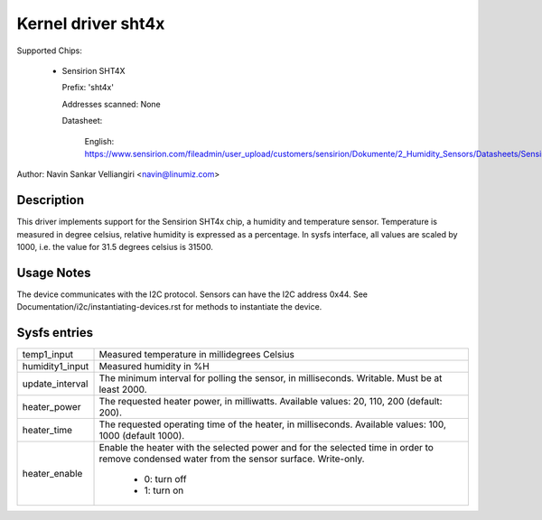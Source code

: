 .. SPDX-License-Identifier: GPL-2.0

Kernel driver sht4x
===================

Supported Chips:

  * Sensirion SHT4X

    Prefix: 'sht4x'

    Addresses scanned: None

    Datasheet:

      English: https://www.sensirion.com/fileadmin/user_upload/customers/sensirion/Dokumente/2_Humidity_Sensors/Datasheets/Sensirion_Humidity_Sensors_SHT4x_Datasheet.pdf

Author: Navin Sankar Velliangiri <navin@linumiz.com>


Description
-----------

This driver implements support for the Sensirion SHT4x chip, a humidity
and temperature sensor. Temperature is measured in degree celsius, relative
humidity is expressed as a percentage. In sysfs interface, all values are
scaled by 1000, i.e. the value for 31.5 degrees celsius is 31500.

Usage Notes
-----------

The device communicates with the I2C protocol. Sensors can have the I2C
address 0x44. See Documentation/i2c/instantiating-devices.rst for methods
to instantiate the device.

Sysfs entries
-------------

=============== ============================================
temp1_input     Measured temperature in millidegrees Celsius
humidity1_input Measured humidity in %H
update_interval The minimum interval for polling the sensor,
                in milliseconds. Writable. Must be at least
                2000.
heater_power	The requested heater power, in milliwatts.
		Available values: 20, 110, 200 (default: 200).
heater_time	The requested operating time of the heater,
		in milliseconds.
		Available values: 100, 1000 (default 1000).
heater_enable	Enable the heater with the selected power
		and for the selected time in order to remove
		condensed water from the sensor surface. Write-only.

			- 0: turn off
			- 1: turn on
=============== ============================================

